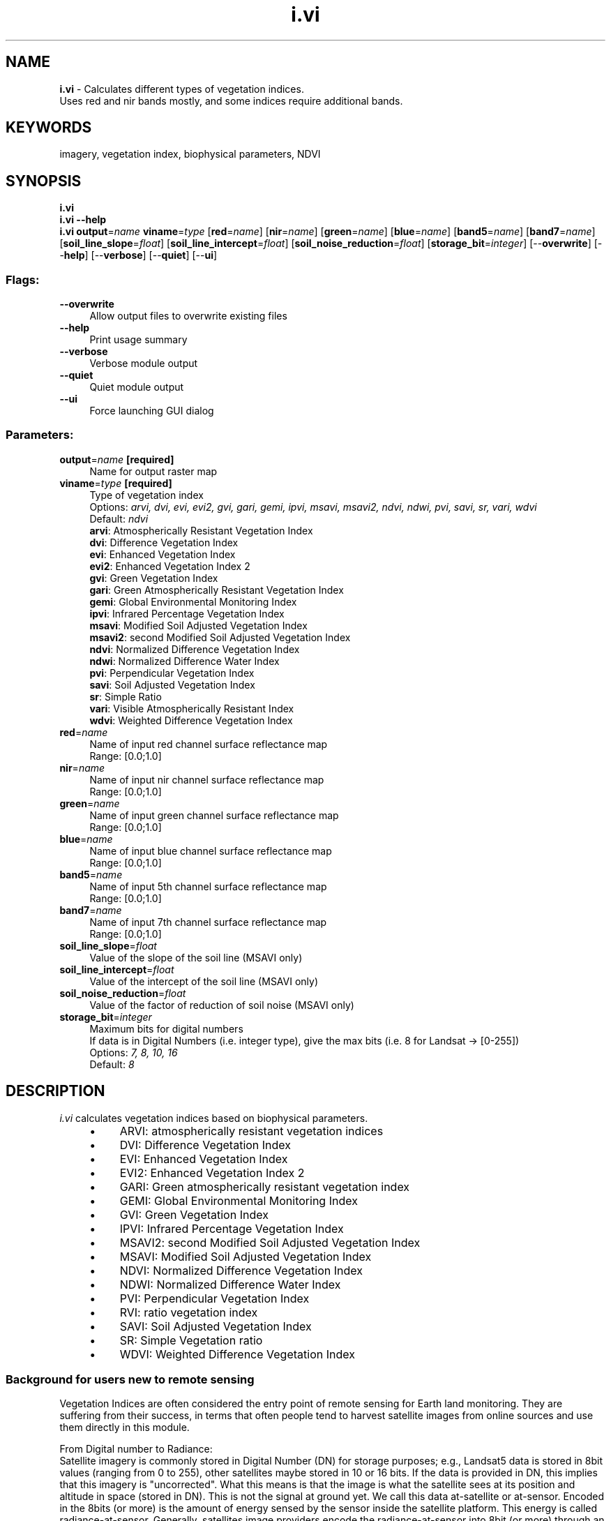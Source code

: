 .TH i.vi 1 "" "GRASS 7.8.5" "GRASS GIS User's Manual"
.SH NAME
\fI\fBi.vi\fR\fR  \- Calculates different types of vegetation indices.
.br
Uses red and nir bands mostly, and some indices require additional bands.
.SH KEYWORDS
imagery, vegetation index, biophysical parameters, NDVI
.SH SYNOPSIS
\fBi.vi\fR
.br
\fBi.vi \-\-help\fR
.br
\fBi.vi\fR \fBoutput\fR=\fIname\fR \fBviname\fR=\fItype\fR  [\fBred\fR=\fIname\fR]   [\fBnir\fR=\fIname\fR]   [\fBgreen\fR=\fIname\fR]   [\fBblue\fR=\fIname\fR]   [\fBband5\fR=\fIname\fR]   [\fBband7\fR=\fIname\fR]   [\fBsoil_line_slope\fR=\fIfloat\fR]   [\fBsoil_line_intercept\fR=\fIfloat\fR]   [\fBsoil_noise_reduction\fR=\fIfloat\fR]   [\fBstorage_bit\fR=\fIinteger\fR]   [\-\-\fBoverwrite\fR]  [\-\-\fBhelp\fR]  [\-\-\fBverbose\fR]  [\-\-\fBquiet\fR]  [\-\-\fBui\fR]
.SS Flags:
.IP "\fB\-\-overwrite\fR" 4m
.br
Allow output files to overwrite existing files
.IP "\fB\-\-help\fR" 4m
.br
Print usage summary
.IP "\fB\-\-verbose\fR" 4m
.br
Verbose module output
.IP "\fB\-\-quiet\fR" 4m
.br
Quiet module output
.IP "\fB\-\-ui\fR" 4m
.br
Force launching GUI dialog
.SS Parameters:
.IP "\fBoutput\fR=\fIname\fR \fB[required]\fR" 4m
.br
Name for output raster map
.IP "\fBviname\fR=\fItype\fR \fB[required]\fR" 4m
.br
Type of vegetation index
.br
Options: \fIarvi, dvi, evi, evi2, gvi, gari, gemi, ipvi, msavi, msavi2, ndvi, ndwi, pvi, savi, sr, vari, wdvi\fR
.br
Default: \fIndvi\fR
.br
\fBarvi\fR: Atmospherically Resistant Vegetation Index
.br
\fBdvi\fR: Difference Vegetation Index
.br
\fBevi\fR: Enhanced Vegetation Index
.br
\fBevi2\fR: Enhanced Vegetation Index 2
.br
\fBgvi\fR: Green Vegetation Index
.br
\fBgari\fR: Green Atmospherically Resistant Vegetation Index
.br
\fBgemi\fR: Global Environmental Monitoring Index
.br
\fBipvi\fR: Infrared Percentage Vegetation Index
.br
\fBmsavi\fR: Modified Soil Adjusted Vegetation Index
.br
\fBmsavi2\fR: second Modified Soil Adjusted Vegetation Index
.br
\fBndvi\fR: Normalized Difference Vegetation Index
.br
\fBndwi\fR: Normalized Difference Water Index
.br
\fBpvi\fR: Perpendicular Vegetation Index
.br
\fBsavi\fR: Soil Adjusted Vegetation Index
.br
\fBsr\fR: Simple Ratio
.br
\fBvari\fR: Visible Atmospherically Resistant Index
.br
\fBwdvi\fR: Weighted Difference Vegetation Index
.IP "\fBred\fR=\fIname\fR" 4m
.br
Name of input red channel surface reflectance map
.br
Range: [0.0;1.0]
.IP "\fBnir\fR=\fIname\fR" 4m
.br
Name of input nir channel surface reflectance map
.br
Range: [0.0;1.0]
.IP "\fBgreen\fR=\fIname\fR" 4m
.br
Name of input green channel surface reflectance map
.br
Range: [0.0;1.0]
.IP "\fBblue\fR=\fIname\fR" 4m
.br
Name of input blue channel surface reflectance map
.br
Range: [0.0;1.0]
.IP "\fBband5\fR=\fIname\fR" 4m
.br
Name of input 5th channel surface reflectance map
.br
Range: [0.0;1.0]
.IP "\fBband7\fR=\fIname\fR" 4m
.br
Name of input 7th channel surface reflectance map
.br
Range: [0.0;1.0]
.IP "\fBsoil_line_slope\fR=\fIfloat\fR" 4m
.br
Value of the slope of the soil line (MSAVI only)
.IP "\fBsoil_line_intercept\fR=\fIfloat\fR" 4m
.br
Value of the intercept of the soil line (MSAVI only)
.IP "\fBsoil_noise_reduction\fR=\fIfloat\fR" 4m
.br
Value of the factor of reduction of soil noise (MSAVI only)
.IP "\fBstorage_bit\fR=\fIinteger\fR" 4m
.br
Maximum bits for digital numbers
.br
If data is in Digital Numbers (i.e. integer type), give the max bits (i.e. 8 for Landsat \-> [0\-255])
.br
Options: \fI7, 8, 10, 16\fR
.br
Default: \fI8\fR
.SH DESCRIPTION
\fIi.vi\fR calculates vegetation indices based on biophysical
parameters.
.RS 4n
.IP \(bu 4n
ARVI: atmospherically resistant vegetation indices
.IP \(bu 4n
DVI: Difference Vegetation Index
.IP \(bu 4n
EVI: Enhanced Vegetation Index
.IP \(bu 4n
EVI2: Enhanced Vegetation Index 2
.IP \(bu 4n
GARI: Green atmospherically resistant vegetation index
.IP \(bu 4n
GEMI: Global Environmental Monitoring Index
.IP \(bu 4n
GVI: Green Vegetation Index
.IP \(bu 4n
IPVI: Infrared Percentage Vegetation Index
.IP \(bu 4n
MSAVI2: second Modified Soil Adjusted Vegetation Index
.IP \(bu 4n
MSAVI: Modified Soil Adjusted Vegetation Index
.IP \(bu 4n
NDVI: Normalized Difference Vegetation Index
.IP \(bu 4n
NDWI: Normalized Difference Water Index
.IP \(bu 4n
PVI: Perpendicular Vegetation Index
.IP \(bu 4n
RVI: ratio vegetation index
.IP \(bu 4n
SAVI: Soil Adjusted Vegetation Index
.IP \(bu 4n
SR: Simple Vegetation ratio
.IP \(bu 4n
WDVI: Weighted Difference Vegetation Index
.RE
.SS Background for users new to remote sensing
Vegetation Indices are often considered the entry point of remote
sensing for Earth land monitoring. They are suffering from their
success, in terms that often people tend to harvest satellite images
from online sources and use them directly in this module.
.PP
From Digital number to Radiance:
.br
Satellite imagery is commonly stored in Digital Number (DN) for
storage purposes; e.g., Landsat5 data is stored in 8bit values
(ranging from 0 to 255), other satellites maybe stored in 10 or 16
bits. If the data is provided in DN, this implies that this imagery
is \(dquncorrected\(dq. What this means is that the image is what the
satellite sees at its position and altitude in space (stored in DN).
This is not the signal at ground yet. We call this data at\-satellite
or at\-sensor. Encoded in the 8bits (or more) is the amount of energy
sensed by the sensor inside the satellite platform. This energy is
called radiance\-at\-sensor. Generally, satellites image providers
encode the radiance\-at\-sensor into 8bit (or more) through an affine
transform equation (y=ax+b). In case of using Landsat imagery, look
at the \fIi.landsat.toar\fR for an easy way to transform DN to
radiance\-at\-sensor. If using Aster data, try the \fIi.aster.toar\fR
module.
.PP
From Radiance to Reflectance:
.br
Finally, once having obtained the radiance at sensor values, still
the atmosphere is between sensor and Earth\(cqs surface. This fact
needs to be corrected to account for the atmospheric interaction
with the sun energy that the vegetation reflects back into space.
This can be done in two ways for Landsat. The simple way is through
\fIi.landsat.toar\fR, use e.g. the DOS correction. The more
accurate way is by using \fIi.atcorr\fR (which works for many
satellite sensors). Once the atmospheric correction has been applied
to the satellite data, data vales are called surface reflectance.
Surface reflectance is ranging from 0.0 to 1.0 theoretically (and
absolutely). This level of data correction is the proper level of
correction to use with \fIi.vi\fR.
.SS Vegetation Indices
\fBARVI: Atmospheric Resistant Vegetation Index\fR
.PP
ARVI is resistant to atmospheric effects (in comparison to
the NDVI) and is accomplished by a self correcting process
for the atmospheric effect in the red channel, using the
difference in the radiance between the blue and the red
channels (Kaufman and Tanre 1996).
.br
.nf
\fC
arvi( redchan, nirchan, bluechan )
ARVI = (nirchan \- (2.0*redchan \- bluechan)) /
       ( nirchan + (2.0*redchan \- bluechan))
\fR
.fi
.PP
\fBDVI: Difference Vegetation Index\fR
.br
.nf
\fC
dvi( redchan, nirchan )
DVI = ( nirchan \- redchan )
\fR
.fi
.PP
\fBEVI: Enhanced Vegetation Index\fR
.PP
The enhanced vegetation index (EVI) is an optimized index designed
to enhance the vegetation signal with improved sensitivity in high
biomass regions and improved vegetation monitoring through a
de\-coupling of the canopy background signal and a reduction in
atmosphere influences (Huete A.R., Liu H.Q., Batchily K., van Leeuwen
W. (1997). A comparison of vegetation indices global set of TM
images for EOS\-MODIS. Remote Sensing of Environment, 59:440\-451).
.br
.nf
\fC
evi( bluechan, redchan, nirchan )
EVI = 2.5 * ( nirchan \- redchan ) /
      ( nirchan + 6.0 * redchan \- 7.5 * bluechan + 1.0 )
\fR
.fi
.PP
\fBEVI2: Enhanced Vegetation Index 2\fR
.PP
A 2\-band EVI (EVI2), without a blue band, which has the best
similarity with the 3\-band EVI, particularly when atmospheric
effects are insignificant and data quality is good (Zhangyan Jiang ;
Alfredo R. Huete ; Youngwook Kim and Kamel Didan 2\-band enhanced
vegetation index without a blue band and its application to AVHRR
data. Proc. SPIE 6679, Remote Sensing and Modeling of Ecosystems for
Sustainability IV, 667905 (october 09, 2007)
doi:10.1117/12.734933).
.br
.nf
\fC
evi2( redchan, nirchan )
EVI2 = 2.5 * ( nirchan \- redchan ) /
       ( nirchan + 2.4 * redchan + 1.0 )
\fR
.fi
.PP
\fBGARI: green atmospherically resistant vegetation index\fR
.PP
The formula was actually defined:
Gitelson, Anatoly A.; Kaufman, Yoram J.; Merzlyak, Mark N. (1996)
Use of a green channel in remote sensing of global vegetation from EOS\-
MODIS, Remote Sensing of Environment 58 (3), 289\-298.
doi:10.1016/s0034\-4257(96)00072\-7
.br
.nf
\fC
gari( redchan, nirchan, bluechan, greenchan )
GARI = ( nirchan \- (greenchan \- (bluechan \- redchan))) /
       ( nirchan + (greenchan \- (bluechan \- redchan)))
\fR
.fi
.PP
\fBGEMI: Global Environmental Monitoring Index\fR
.br
.nf
\fC
gemi( redchan, nirchan )
GEMI = (( (2*((nirchan * nirchan)\-(redchan * redchan)) +
       1.5*nirchan+0.5*redchan) / (nirchan + redchan + 0.5)) *
       (1 \- 0.25 * (2*((nirchan * nirchan)\-(redchan * redchan)) +
       1.5*nirchan+0.5*redchan) / (nirchan + redchan + 0.5))) \-
       ( (redchan \- 0.125) / (1 \- redchan))
\fR
.fi
.PP
\fBGVI: Green Vegetation Index\fR
.br
.nf
\fC
gvi( bluechan, greenchan, redchan, nirchan, chan5chan, chan7chan)
GVI = ( \-0.2848 * bluechan \- 0.2435 * greenchan \-
      0.5436 * redchan + 0.7243 * nirchan + 0.0840 * chan5chan\-
      0.1800 * chan7chan)
\fR
.fi
.PP
\fBIPVI: Infrared Percentage Vegetation Index\fR
.br
.nf
\fC
ipvi( redchan, nirchan )
IPVI = nirchan/(nirchan+redchan)
\fR
.fi
.PP
\fBMSAVI2: second Modified Soil Adjusted Vegetation Index\fR
.br
.nf
\fC
msavi2( redchan, nirchan )
MSAVI2 = (1/2)*(2*NIR+1\-sqrt((2*NIR+1)^2\-8*(NIR\-red)))
\fR
.fi
.PP
\fBMSAVI: Modified Soil Adjusted Vegetation Index\fR
.br
.nf
\fC
msavi( redchan, nirchan )
MSAVI = s(NIR\-s*red\-a) / (a*NIR+red\-a*s+X*(1+s*s))
\fR
.fi
where a is the soil line intercept, s is the
soil line slope, and X 	is an adjustment factor
which is set to minimize soil noise (0.08 in
original papers).
.PP
\fBNDVI: Normalized Difference Vegetation Index\fR
.br
.nf
\fC
ndvi( redchan, nirchan )
Satellite specific band numbers ([NIR, Red]):
  MSS Bands        = [ 7,  5]
  TM1\-5,7 Bands    = [ 4,  3]
  TM8 Bands        = [ 5,  4]
  Sentinel\-2 Bands = [ 8,  4]
  AVHRR Bands      = [ 2,  1]
  SPOT XS Bands    = [ 3,  2]
  AVIRIS Bands     = [51, 29]
NDVI = (NIR \- Red) / (NIR + Red)
\fR
.fi
.PP
\fBNDWI: Normalized Difference Water Index\fR (after McFeeters, 1996)
.PP
This index is suitable to detect water bodies.
.br
.nf
\fC
ndwi( greenchan, nirchan )
NDWI = (green \- NIR) / (green + NIR)
\fR
.fi
.PP
The water content of leaves can be estimated with another NDWI (after
Gao, 1996):
.br
.nf
\fC
ndwi( greenchan, nirchan )
NDWI = (NIR \- SWIR) / (NIR + SWIR)
\fR
.fi
This index is important for monitoring vegetation health (not implemented).
.PP
\fBPVI: Perpendicular Vegetation Index\fR
.br
.nf
\fC
pvi( redchan, nirchan )
PVI = sin(a)NIR\-cos(a)red
\fR
.fi
for a isovegetation lines (lines of equal vegetation)
would all be parallel to the soil line therefore a=1.
.PP
\fBSAVI: Soil Adjusted Vegetation Index\fR
.br
.nf
\fC
savi( redchan, nirchan )
SAVI = ((1.0+0.5)*(nirchan \- redchan)) / (nirchan + redchan +0.5)
\fR
.fi
.PP
\fBSR: Simple Vegetation ratio\fR
.br
.nf
\fC
sr( redchan, nirchan )
SR = (nirchan/redchan)
\fR
.fi
.PP
\fBVARI: Visible Atmospherically Resistant Index\fR
VARI was designed to introduce an atmospheric self\-correction
(Gitelson A.A., Kaufman Y.J., Stark R., Rundquist D., 2002. Novel
algorithms for estimation of vegetation fraction Remote Sensing of
Environment (80), pp76\-87.)
.br
.nf
\fC
vari = ( bluechan, greenchan, redchan )
VARI = (green \- red ) / (green + red \- blue)
\fR
.fi
.PP
\fBWDVI: Weighted Difference Vegetation Index\fR
.br
.nf
\fC
wdvi( redchan, nirchan, soil_line_weight )
WDVI = nirchan \- a * redchan
if(soil_weight_line == None):
   a = 1.0   #slope of soil line
\fR
.fi
.SH EXAMPLES
.SS Calculation of DVI
The calculation of DVI from the reflectance values is done as follows:
.br
.nf
\fC
g.region raster=band.1 \-p
i.vi blue=band.1 red=band.3 nir=band.4 viname=dvi output=dvi
r.univar \-e dvi
\fR
.fi
.SS Calculation of EVI
The calculation of EVI from the reflectance values is done as follows:
.br
.nf
\fC
g.region raster=band.1 \-p
i.vi blue=band.1 red=band.3 nir=band.4 viname=evi output=evi
r.univar \-e evi
\fR
.fi
.SS Calculation of EVI2
The calculation of EVI2 from the reflectance values is done as follows:
.br
.nf
\fC
g.region raster=band.3 \-p
i.vi red=band.3 nir=band.4 viname=evi2 output=evi2
r.univar \-e evi2
\fR
.fi
.SS Calculation of GARI
The calculation of GARI from the reflectance values is done as follows:
.br
.nf
\fC
g.region raster=band.1 \-p
i.vi blue=band.1 green=band.2 red=band.3 nir=band.4 viname=gari output=gari
r.univar \-e gari
\fR
.fi
.SS Calculation of GEMI
The calculation of GEMI from the reflectance values is done as follows:
.br
.nf
\fC
g.region raster=band.3 \-p
i.vi red=band.3 nir=band.4 viname=gemi output=gemi
r.univar \-e gemi
\fR
.fi
.SS Calculation of GVI
The calculation of GVI (Green Vegetation Index \- Tasseled Cap) from the
reflectance values is done as follows:
.br
.nf
\fC
g.region raster=band.3 \-p
# assuming Landsat\-7
i.vi blue=band.1 green=band.2 red=band.3 nir=band.4 band5=band.5 band7=band.7 viname=gvi output=gvi
r.univar \-e gvi
\fR
.fi
.SS Calculation of IPVI
The calculation of IPVI from the reflectance values is done as follows:
.br
.nf
\fC
g.region raster=band.3 \-p
i.vi red=band.3 nir=band.4 viname=ipvi output=ipvi
r.univar \-e ipvi
\fR
.fi
.SS Calculation of MSAVI
The calculation of MSAVI from the reflectance values is done as follows:
.br
.nf
\fC
g.region raster=band.3 \-p
i.vi red=band.3 nir=band.4 viname=msavi output=msavi
r.univar \-e msavi
\fR
.fi
.SS Calculation of NDVI
The calculation of NDVI from the reflectance values is done as follows:
.br
.nf
\fC
g.region raster=band.3 \-p
i.vi red=band.3 nir=band.4 viname=ndvi output=ndvi
r.univar \-e ndvi
\fR
.fi
.SS Calculation of NDWI
The calculation of NDWI from the reflectance values is done as follows:
.br
.nf
\fC
g.region raster=band.2 \-p
i.vi green=band.2 nir=band.4 viname=ndwi output=ndwi
r.colors ndwi color=byg \-n
r.univar \-e ndwi
\fR
.fi
.SS Calculation of PVI
The calculation of PVI from the reflectance values is done as follows:
.br
.nf
\fC
g.region raster=band.3 \-p
i.vi red=band.3 nir=band.4 viname=pvi output=pvi
r.univar \-e pvi
\fR
.fi
.SS Calculation of SAVI
The calculation of SAVI from the reflectance values is done as follows:
.br
.nf
\fC
g.region raster=band.3 \-p
i.vi red=band.3 nir=band.4 viname=savi output=savi
r.univar \-e savi
\fR
.fi
.SS Calculation of SR
The calculation of SR from the reflectance values is done as follows:
.br
.nf
\fC
g.region raster=band.3 \-p
i.vi red=band.3 nir=band.4 viname=sr output=sr
r.univar \-e sr
\fR
.fi
.SS Calculation of VARI
The calculation of VARI from the reflectance values is done as follows:
.br
.nf
\fC
g.region raster=band.3 \-p
i.vi blue=band.2 green=band.3 red=band.4 viname=vari output=vari
r.univar \-e vari
\fR
.fi
.SS Landsat TM7 example
The following examples are based on a LANDSAT TM7 scene included in the North Carolina
sample dataset.
.SS Preparation: DN to reflectance
As a first step, the original DN (digital number) pixel values must be
converted to reflectance using \fIi.landsat.toar\fR. To do so, we
make a copy (or rename the channels) to match \fIi.landsat.toar\fR\(cqs
input scheme:
.PP
.br
.nf
\fC
g.copy raster=lsat7_2002_10,lsat7_2002.1
g.copy raster=lsat7_2002_20,lsat7_2002.2
g.copy raster=lsat7_2002_30,lsat7_2002.3
g.copy raster=lsat7_2002_40,lsat7_2002.4
g.copy raster=lsat7_2002_50,lsat7_2002.5
g.copy raster=lsat7_2002_61,lsat7_2002.61
g.copy raster=lsat7_2002_62,lsat7_2002.62
g.copy raster=lsat7_2002_70,lsat7_2002.7
g.copy raster=lsat7_2002_80,lsat7_2002.8
\fR
.fi
.PP
Calculation of reflectance values from DN using DOS1 (metadata obtained
from p016r035_7x20020524.met.gz):
.PP
.br
.nf
\fC
i.landsat.toar input=lsat7_2002. output=lsat7_2002_toar. sensor=tm7 \(rs
  method=dos1 date=2002\-05\-24 sun_elevation=64.7730999 \(rs
  product_date=2004\-02\-12 gain=HHHLHLHHL
\fR
.fi
The resulting Landsat channels are names lsat7_2002_toar.1 .. lsat7_2002_toar.8.
.SS Calculation of NDVI
The calculation of NDVI from the reflectance values is done as follows:
.br
.nf
\fC
g.region raster=lsat7_2002_toar.3 \-p
i.vi red=lsat7_2002_toar.3 nir=lsat7_2002_toar.4 viname=ndvi \(rs
     output=lsat7_2002.ndvi
r.colors lsat7_2002.ndvi color=ndvi
d.mon wx0
d.rast.leg lsat7_2002.ndvi
\fR
.fi
.br
North Carolina dataset: NDVI
.SS Calculation of ARVI
The calculation of ARVI from the reflectance values is done as follows:
.br
.nf
\fC
g.region raster=lsat7_2002_toar.3 \-p
i.vi blue=lsat7_2002_toar.1 red=lsat7_2002_toar.3 nir=lsat7_2002_toar.4 \(rs
     viname=arvi output=lsat7_2002.arvi
d.mon wx0
d.rast.leg lsat7_2002.arvi
\fR
.fi
.br
North Carolina dataset: ARVI
.SS Calculation of GARI
The calculation of GARI from the reflectance values is done as follows:
.br
.nf
\fC
g.region raster=lsat7_2002_toar.3 \-p
i.vi blue=lsat7_2002_toar.1 green=lsat7_2002_toar.2 red=lsat7_2002_toar.3 \(rs
     nir=lsat7_2002_toar.4 viname=gari output=lsat7_2002.gari
d.mon wx0
d.rast.leg lsat7_2002.gari
\fR
.fi
.br
North Carolina dataset: GARI
.SH NOTES
Originally from kepler.gps.caltech.edu (FAQ):
.PP
A FAQ on Vegetation in Remote Sensing
.br
Written by Terrill W. Ray, Div. of Geological and Planetary Sciences,
California Institute of Technology, email: terrill@mars1.gps.caltech.edu
.PP
Snail Mail:  Terrill Ray
.br
Division of Geological and Planetary Sciences
.br
Caltech, Mail Code 170\-25
.br
Pasadena, CA  91125
.SH SEE ALSO
\fI
i.albedo,
i.aster.toar,
i.landsat.toar,
i.atcorr,
i.tasscap
\fR
.SH REFERENCES
AVHRR, Landsat TM5:
.RS 4n
.IP \(bu 4n
Bastiaanssen, W.G.M., 1995. Regionalization of surface flux
densities and moisture indicators in composite terrain; a remote
sensing approach under clear skies in mediterranean climates. PhD
thesis, Wageningen Agricultural Univ., The Netherland, 271 pp.
(PDF)
.IP \(bu 4n
Index DataBase: List of available Indices
.RE
.SH AUTHORS
Baburao Kamble, Asian Institute of Technology, Thailand
.br
Yann Chemin, Asian Institute of Technology, Thailand
.SH SOURCE CODE
.PP
Available at: i.vi source code (history)
.PP
Main index |
Imagery index |
Topics index |
Keywords index |
Graphical index |
Full index
.PP
© 2003\-2020
GRASS Development Team,
GRASS GIS 7.8.5 Reference Manual
